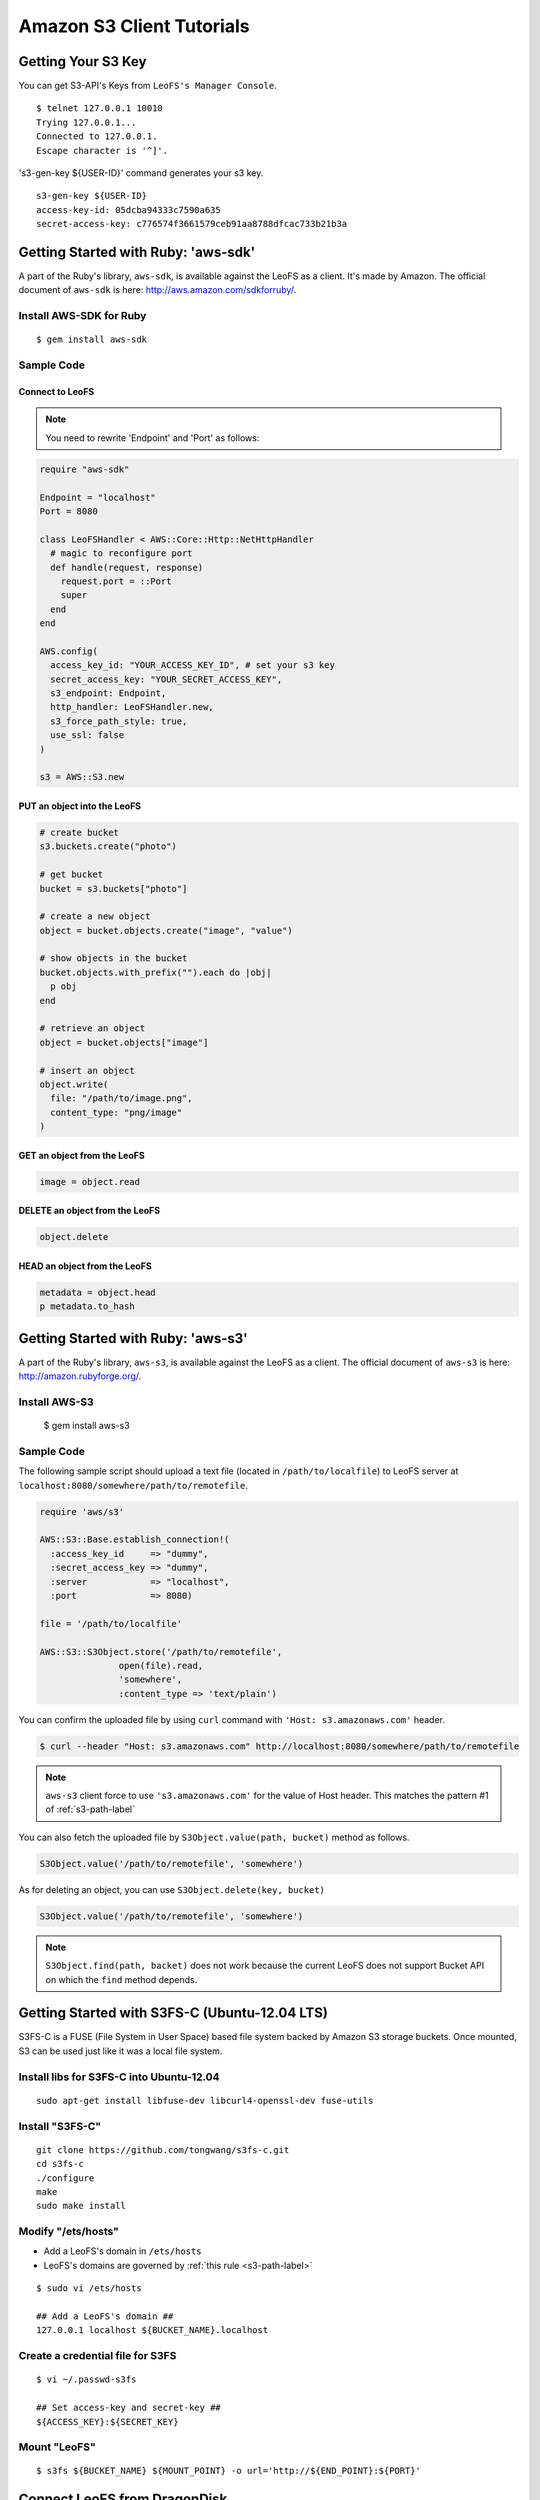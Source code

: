Amazon S3 Client Tutorials
================================

Getting Your S3 Key
---------------------

You can get S3-API's Keys from ``LeoFS's Manager Console``.

::

  $ telnet 127.0.0.1 10010
  Trying 127.0.0.1...
  Connected to 127.0.0.1.
  Escape character is '^]'.

's3-gen-key ${USER-ID}' command generates your s3 key.

::

  s3-gen-key ${USER-ID}
  access-key-id: 05dcba94333c7590a635
  secret-access-key: c776574f3661579ceb91aa8788dfcac733b21b3a


.. _aws-sdk-ruby-label:

Getting Started with Ruby: 'aws-sdk'
------------------------------------------------------

A part of the Ruby's library, ``aws-sdk``, is available against the LeoFS as a client. It's made by Amazon. The official document of ``aws-sdk`` is here: http://aws.amazon.com/sdkforruby/.

Install AWS-SDK for Ruby
^^^^^^^^^^^^^^^^^^^^^^^^^

::

  $ gem install aws-sdk

Sample Code
^^^^^^^^^^^^^^^^^^^^^^

Connect to LeoFS
"""""""""""""""""

.. note:: You need to rewrite 'Endpoint' and 'Port' as follows:


.. code-block:: ruby

  require "aws-sdk"

  Endpoint = "localhost"
  Port = 8080

  class LeoFSHandler < AWS::Core::Http::NetHttpHandler
    # magic to reconfigure port
    def handle(request, response)
      request.port = ::Port
      super
    end
  end

  AWS.config(
    access_key_id: "YOUR_ACCESS_KEY_ID", # set your s3 key
    secret_access_key: "YOUR_SECRET_ACCESS_KEY",
    s3_endpoint: Endpoint,
    http_handler: LeoFSHandler.new,
    s3_force_path_style: true,
    use_ssl: false
  )

  s3 = AWS::S3.new


PUT an object into the LeoFS
"""""""""""""""""""""""""""""

.. code-block:: ruby

  # create bucket
  s3.buckets.create("photo")

  # get bucket
  bucket = s3.buckets["photo"]

  # create a new object
  object = bucket.objects.create("image", "value")

  # show objects in the bucket
  bucket.objects.with_prefix("").each do |obj|
    p obj
  end

  # retrieve an object
  object = bucket.objects["image"]

  # insert an object
  object.write(
    file: "/path/to/image.png",
    content_type: "png/image"
  )


GET an object from the LeoFS
"""""""""""""""""""""""""""""

.. code-block:: ruby

  image = object.read


DELETE an object from the LeoFS
""""""""""""""""""""""""""""""""

.. code-block:: ruby

  object.delete


HEAD an object from the LeoFS
""""""""""""""""""""""""""""""""

.. code-block:: ruby

  metadata = object.head
  p metadata.to_hash


.. _aws-s3-ruby-label:

Getting Started with Ruby: 'aws-s3'
-------------------------------------

A part of the Ruby's library, ``aws-s3``, is available against the LeoFS as a client. The official document of ``aws-s3`` is here: http://amazon.rubyforge.org/.

Install AWS-S3
^^^^^^^^^^^^^^^^^^^^^^

..

   $ gem install aws-s3


Sample Code
^^^^^^^^^^^^^^^^^^^^^^

The following sample script should upload a text file (located in ``/path/to/localfile``) to LeoFS server at ``localhost:8080/somewhere/path/to/remotefile``.

.. code-block:: ruby

   require 'aws/s3'

   AWS::S3::Base.establish_connection!(
     :access_key_id     => "dummy",
     :secret_access_key => "dummy",
     :server            => "localhost",
     :port              => 8080)

   file = '/path/to/localfile'

   AWS::S3::S3Object.store('/path/to/remotefile',
                  open(file).read,
                  'somewhere',
                  :content_type => 'text/plain')

You can confirm the uploaded file by using ``curl`` command with ``'Host: s3.amazonaws.com'`` header.

.. code-block:: bash

   $ curl --header "Host: s3.amazonaws.com" http://localhost:8080/somewhere/path/to/remotefile

.. note:: ``aws-s3`` client force to use ``'s3.amazonaws.com'`` for the value of Host header. This matches the pattern #1 of :ref:`s3-path-label`

You can also fetch the uploaded file by ``S3Object.value(path, bucket)`` method as follows.

.. code-block:: ruby

   S3Object.value('/path/to/remotefile', 'somewhere')

As for deleting an object, you can use ``S3Object.delete(key, bucket)``

.. code-block:: ruby

   S3Object.value('/path/to/remotefile', 'somewhere')

.. note:: ``S3Object.find(path, backet)`` does not work because the current LeoFS does not support Bucket API on which the ``find`` method depends.


.. Getting Started with Python: 'boto'
.. -------------------------------------

.. Boto is a Python interface to Amazon Web Services. You can use it against LeoFS too.
.. Repository: https://github.com/boto/boto
.. Documentation: http://docs.pythonboto.org/en/latest/index.html

.. Install boto
.. ^^^^^^^^^^^^^^^^^^^^^^

.. setup.py
.. """"""""
.. ::

..   git clone https://github.com/boto/boto.git; cd boto; sudo python setup.py install

.. easy_install
.. """"""""""""
.. ::

..   sudo easy_install boto

.. Sample Code
.. """""""""""

.. .. code-block:: python

..   #!/usr/bin/python
..   # coding: utf8
  
..   from boto.s3.connection import S3Connection, OrdinaryCallingFormat
..   from boto.s3.bucket import Bucket
..   from boto.s3.key import Key
  
..   AWS_ACCESS_KEY = "YOUR_ACCESS_KEY_ID"
..   AWS_SECRET_ACCESS_KEY = "YOUR_SECRET_ACCESS_KEY"
  
..   conn = S3Connection(AWS_ACCESS_KEY,
..                       AWS_SECRET_ACCESS_KEY,
..                       host = "example.com",
..                       port = 8080,
..                       calling_format = OrdinaryCallingFormat(),
..                       is_secure = False
..          )
 
..   # create bucket
..   bucket = conn.create_bucket("leofs-bucket")

..   # create object
..   s3_object = bucket.new_key("image_file")

..   # write
..   s3_object.set_contents_from_string("This is a text.")
  
..   # show buckets
..   for bucket in conn.get_all_buckets():
..     print bucket
  
..     # show S3Objects
..     for obj in bucket.get_all_keys():
..       print obj 
  
..     print
  
..   # get bucket
..   bucket = conn.get_bucket("leofs-bucket")
..   print bucket
  
..   # get S3Object
..   s3_object = bucket.get_key("image_file")
..   print s3_object
  
..   # read
..   print s3_object.read()
  
..   # write from file
..   #s3_object.set_contents_from_filename("filename")
  
..   # delete S3Object
..   s3_object.delete()

.. .. _aws-sdk-php-label:

.. Getting Started with PHP: 'aws-sdk'
.. ------------------------------------------------------

.. Install aws-sdk for PHP
.. ^^^^^^^^^^^^^^^^^^^^^^^

.. php5-curl (Debian)
.. """"""""""""""""""

.. ::

..   sudo apt-get install php5-curl

.. PEAR (Debian)
.. """""""""""""

.. ::

..   sudo apt-get install php-pear

.. aws-sdk for PHP
.. ^^^^^^^^^^^^^^^^

.. ::

..   sudo pear channel-discover pear.amazonwebservices.com
..   sudo pear install aws/sdk

.. Sample Code
.. ^^^^^^^^^^^

.. .. code-block:: php

..   <?php
..   require_once 'AWSSDKforPHP/sdk.class.php';

..   const Host = "192.168.11.111";

..   $s3 = new AmazonS3(array(
..     "key" => "YOUR ACCESS KEY ID",
..     "secret" => "YOUR SECRET ACCESS KEY",
..   ));
  
..   $s3->enable_path_style();
  
..   $bucket_name = "bucket";
..   $object_name = "image_file";
  
..   # create object
..   $object = $s3->create_object($bucket_name, $object_name, array("body" => "This is a new object."));
  
..   # get object
..   $object = $s3->get_object($bucket_name, $object_name);
..   print_r($object);
  
..   # head
..   $head = $s3->get_object_headers($bucket_name, $object_name);
..   print_r($head);
  
..   # delete
..   $result = $s3->delete_object($bucket_name, $object_name);
..   print_r($result);
..   ?>

.. Getting Started with Node: 'knox'
.. -------------------------------------


.. _s3fs-c-label:

Getting Started with S3FS-C (Ubuntu-12.04 LTS)
------------------------------------------------------

S3FS-C is a FUSE (File System in User Space) based file system backed by Amazon S3 storage buckets. Once mounted, S3 can be used just like it was a local file system.

Install libs for S3FS-C into Ubuntu-12.04
^^^^^^^^^^^^^^^^^^^^^^^^^^^^^^^^^^^^^^^^^^

::

    sudo apt-get install libfuse-dev libcurl4-openssl-dev fuse-utils

Install "S3FS-C"
^^^^^^^^^^^^^^^^^^^^^^^^^

::

    git clone https://github.com/tongwang/s3fs-c.git
    cd s3fs-c
    ./configure
    make
    sudo make install

Modify "/ets/hosts"
^^^^^^^^^^^^^^^^^^^^^^^^^

* Add a LeoFS's domain in ``/ets/hosts``
* LeoFS's domains are governed by :ref:`this rule <s3-path-label>`

::

    $ sudo vi /ets/hosts

    ## Add a LeoFS's domain ##
    127.0.0.1 localhost ${BUCKET_NAME}.localhost

Create a credential file for S3FS
^^^^^^^^^^^^^^^^^^^^^^^^^^^^^^^^^^

::

    $ vi ~/.passwd-s3fs

    ## Set access-key and secret-key ##
    ${ACCESS_KEY}:${SECRET_KEY}

Mount "LeoFS"
^^^^^^^^^^^^^^^^^^^^^^^^^

::

    $ s3fs ${BUCKET_NAME} ${MOUNT_POINT} -o url='http://${END_POINT}:${PORT}'


.. _dragondisk-label:

Connect LeoFS from DragonDisk
------------------------------------------------------

DragonDisk is a powerful file manager for Amazon S3 Compatible Storage.

URL: http://www.dragondisk.com/


Setting up LeoFS account details
^^^^^^^^^^^^^^^^^^^^^^^^^^^^^^^^^^^^^^^^^^

* To setup your LeoFS's account, go to the menu ``File/Accounts``.
* If the details are valid, you can see that S3 has been added on the Root list.

.. image:: _static/images/dragondisk-2.png
   :width: 320px

Create a bucket
^^^^^^^^^^^^^^^^^^^^^^^^^^^^^^^^^^^^^^^^^^

* You need to create a bucket. Because each object is stored in a bucket.
* A bucket retrieved via a unique, developer-assigned key.

.. image:: _static/images/dragondisk-3.png
   :width: 720px


Operating files from  main view
^^^^^^^^^^^^^^^^^^^^^^^^^^^^^^^^^^^^^^^^^^

* You can ``upload files`` into the LeoFS, ``download file`` from the LeoFS and operate others.

.. image:: _static/images/dragondisk-1.png
   :width: 720px

Connect LeoFS from s3cmd
------------------------------------------------------

Download
^^^^^^^^^^

http://s3tools.org/s3cmd

Configure
^^^^^^^^^^^^

::

  $ ./s3cmd --configure

  Enter new values or accept defaults in brackets with Enter.
  Refer to user manual for detailed description of all options.
  
  Access key and Secret key are your identifiers for Amazon S3
  Access Key: ${ACCESS_KEY}
  Secret Key: ${SECRET_KEY}
  
  Encryption password is used to protect your files from reading
  by unauthorized persons while in transfer to S3
  Encryption password: 
  Path to GPG program [/usr/bin/gpg]: 
  
  When using secure HTTPS protocol all communication with Amazon S3
  servers is protected from 3rd party eavesdropping. This method is
  slower than plain HTTP and can't be used if you're behind a proxy
  Use HTTPS protocol [No]: 
  
  On some networks all internet access must go through a HTTP proxy.
  Try setting it here if you can't conect to S3 directly
  HTTP Proxy server name: localhost
  HTTP Proxy server port [3128]: 80
  
  New settings:
    Access Key: 
    Secret Key: 
    Encryption password: 
    Path to GPG program: /usr/bin/gpg
    Use HTTPS protocol: False
    HTTP Proxy server name: localhost
    HTTP Proxy server port: 80
  
  Test access with supplied credentials? [Y/n] 

